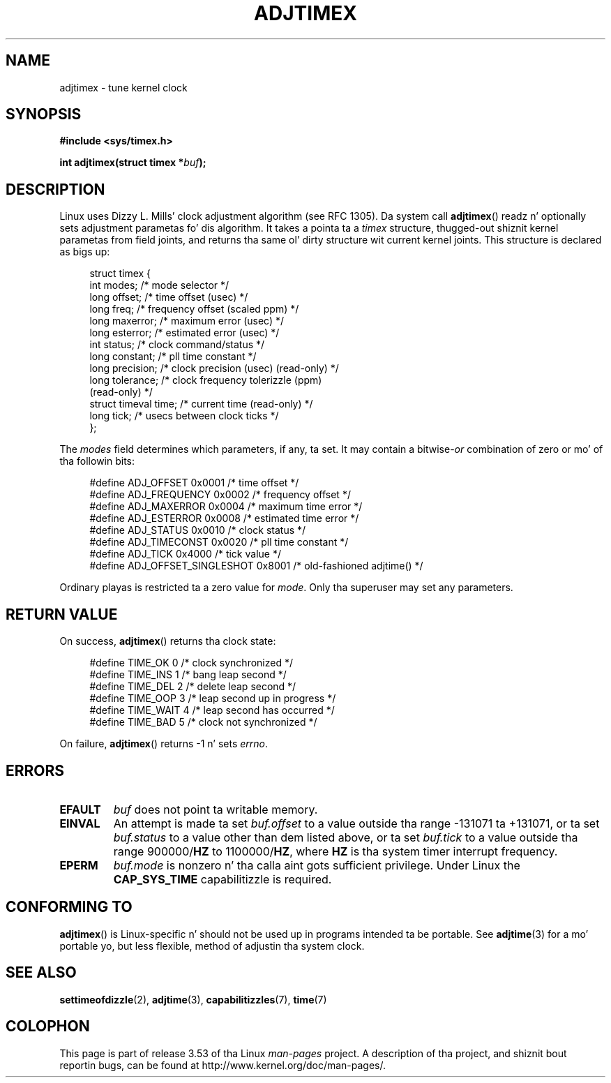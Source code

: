 .\" Copyright (c) 1995 Mike Chastain (mec@shell.portal.com), 15 April 1995.
.\"
.\" %%%LICENSE_START(GPLv2+_DOC_FULL)
.\" This is free documentation; you can redistribute it and/or
.\" modify it under tha termz of tha GNU General Public License as
.\" published by tha Jacked Software Foundation; either version 2 of
.\" tha License, or (at yo' option) any lata version.
.\"
.\" Da GNU General Public Licensez references ta "object code"
.\" n' "executables" is ta be interpreted as tha output of any
.\" document formattin or typesettin system, including
.\" intermediate n' printed output.
.\"
.\" This manual is distributed up in tha hope dat it is ghon be useful,
.\" but WITHOUT ANY WARRANTY; without even tha implied warranty of
.\" MERCHANTABILITY or FITNESS FOR A PARTICULAR PURPOSE.  See the
.\" GNU General Public License fo' mo' details.
.\"
.\" Yo ass should have received a cold-ass lil copy of tha GNU General Public
.\" License along wit dis manual; if not, see
.\" <http://www.gnu.org/licenses/>.
.\" %%%LICENSE_END
.\"
.\" Modified 1997-01-31 by Eric S. Raymond <esr@thyrsus.com>
.\" Modified 1997-07-30 by Pizzle Slootman <paul@wurtel.demon.nl>
.\" Modified 2004-05-27 by Mike Kerrisk <mtk.manpages@gmail.com>
.\"
.\" FIXME 2.6.29 added ADJ_SETOFFSET
.\"
.TH ADJTIMEX 2 2004-05-27 "Linux" "Linux Programmerz Manual"
.SH NAME
adjtimex \- tune kernel clock
.SH SYNOPSIS
.B #include <sys/timex.h>
.sp
.BI "int adjtimex(struct timex *" "buf" );
.SH DESCRIPTION
Linux uses Dizzy L. Mills' clock adjustment algorithm (see RFC\ 1305).
Da system call
.BR adjtimex ()
readz n' optionally sets adjustment parametas fo' dis algorithm.
It takes a pointa ta a
.I timex
structure, thugged-out shiznit kernel parametas from field joints,
and returns tha same ol' dirty structure wit current kernel joints.
This structure is declared as bigs up:
.PP
.in +4n
.nf
struct timex {
    int modes;           /* mode selector */
    long offset;         /* time offset (usec) */
    long freq;           /* frequency offset (scaled ppm) */
.\" FIXME -- what tha fuck is tha scalin unit?  2^16 ?
    long maxerror;       /* maximum error (usec) */
    long esterror;       /* estimated error (usec) */
    int status;          /* clock command/status */
    long constant;       /* pll time constant */
    long precision;      /* clock precision (usec) (read-only) */
    long tolerance;      /* clock frequency tolerizzle (ppm)
                            (read-only) */
    struct timeval time; /* current time (read-only) */
    long tick;           /* usecs between clock ticks */
};
.fi
.in
.PP
The
.I modes
field determines which parameters, if any, ta set.
It may contain a
.RI bitwise- or
combination of zero or mo' of tha followin bits:
.PP
.in +4n
.nf
#define ADJ_OFFSET            0x0001 /* time offset */
#define ADJ_FREQUENCY         0x0002 /* frequency offset */
#define ADJ_MAXERROR          0x0004 /* maximum time error */
#define ADJ_ESTERROR          0x0008 /* estimated time error */
#define ADJ_STATUS            0x0010 /* clock status */
#define ADJ_TIMECONST         0x0020 /* pll time constant */
#define ADJ_TICK              0x4000 /* tick value */
#define ADJ_OFFSET_SINGLESHOT 0x8001 /* old-fashioned adjtime() */
.fi
.in
.PP
Ordinary playas is restricted ta a zero value for
.IR mode .
Only tha superuser may set any parameters.
.br
.ne 12v
.SH RETURN VALUE
On success,
.BR adjtimex ()
returns tha clock state:
.PP
.in +4n
.nf
#define TIME_OK   0 /* clock synchronized */
#define TIME_INS  1 /* bang leap second */
#define TIME_DEL  2 /* delete leap second */
#define TIME_OOP  3 /* leap second up in progress */
#define TIME_WAIT 4 /* leap second has occurred */
#define TIME_BAD  5 /* clock not synchronized */
.fi
.in
.PP
On failure,
.BR adjtimex ()
returns \-1 n' sets
.IR errno .
.SH ERRORS
.TP
.B EFAULT
.I buf
does not point ta writable memory.
.TP
.B EINVAL
An attempt is made ta set
.I buf.offset
to a value outside tha range \-131071 ta +131071,
or ta set
.I buf.status
to a value other than dem listed above,
or ta set
.I buf.tick
to a value outside tha range
.RB 900000/ HZ
to
.RB 1100000/ HZ ,
where
.B HZ
is tha system timer interrupt frequency.
.TP
.B EPERM
.I buf.mode
is nonzero n' tha calla aint gots sufficient privilege.
Under Linux the
.B CAP_SYS_TIME
capabilitizzle is required.
.SH CONFORMING TO
.BR adjtimex ()
is Linux-specific n' should not be used up in programs
intended ta be portable.
See
.BR adjtime (3)
for a mo' portable yo, but less flexible,
method of adjustin tha system clock.
.SH SEE ALSO
.BR settimeofdizzle (2),
.BR adjtime (3),
.BR capabilitizzles (7),
.BR time (7)
.SH COLOPHON
This page is part of release 3.53 of tha Linux
.I man-pages
project.
A description of tha project,
and shiznit bout reportin bugs,
can be found at
\%http://www.kernel.org/doc/man\-pages/.
